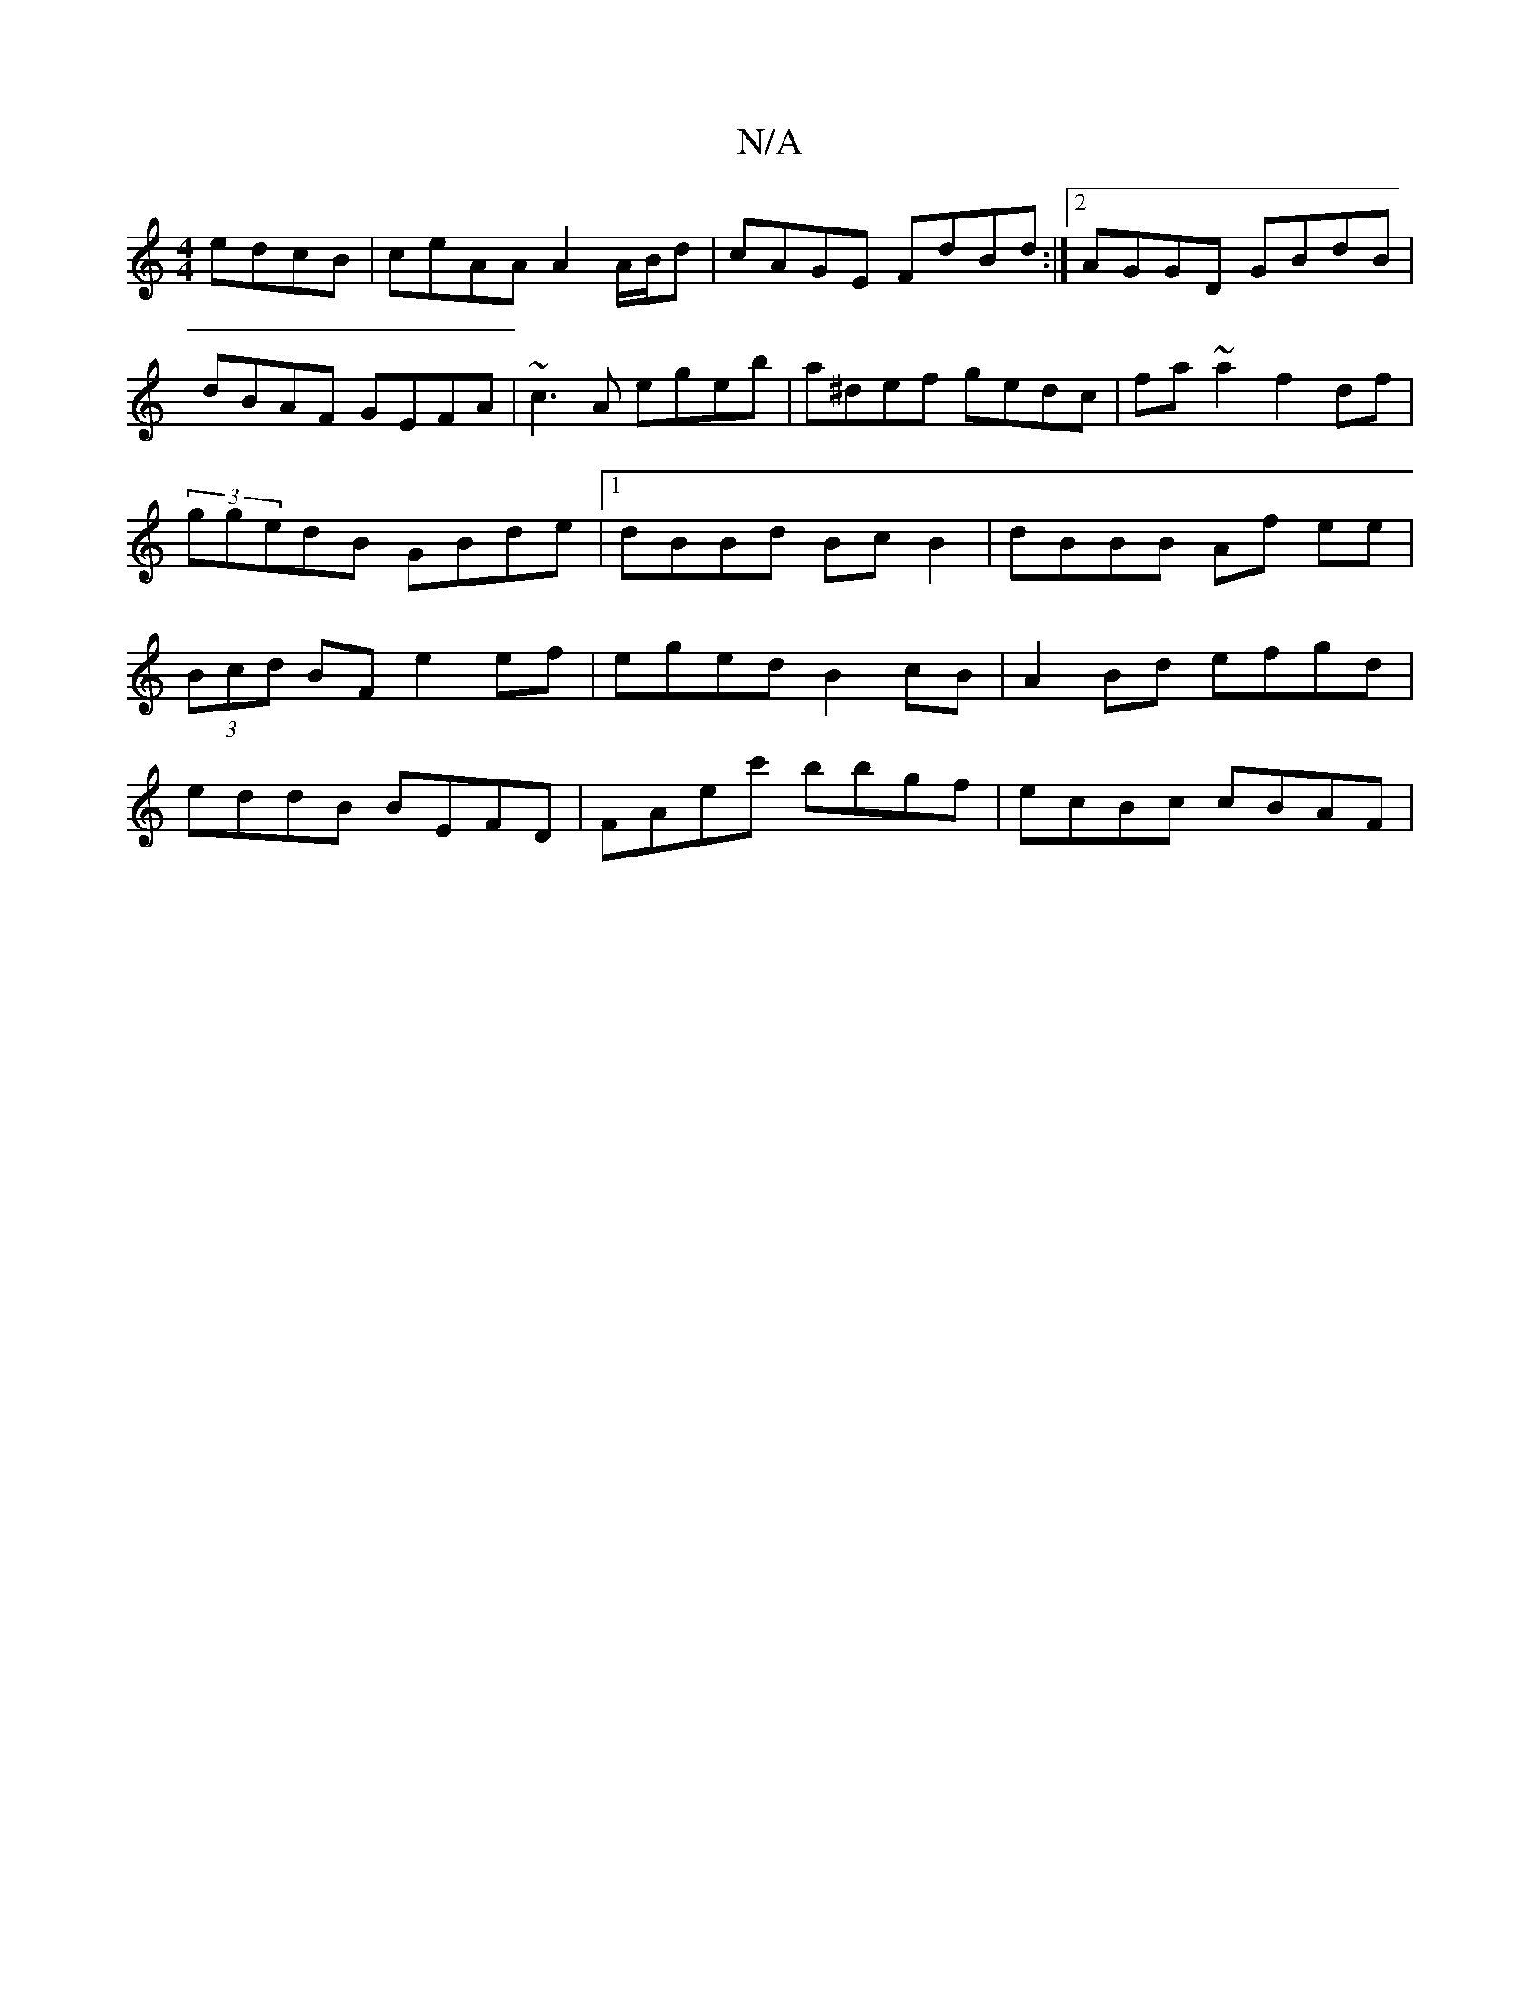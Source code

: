 X:1
T:N/A
M:4/4
R:N/A
K:Cmajor
edcB | ceAA A2 A/B/d| cAGE FdBd:|2 AGGD GBdB|dBAF GEFA|~c3A egeb|a^def gedc|fa ~a2 f2 df|
(3ggedB GBde|[1 dBBd Bc B2| dBBB Af ee|
(3Bcd BF e2 ef|eged B2cB|A2Bd efgd|
eddB BEFD|FAec' bbgf | ecBc cBAF |